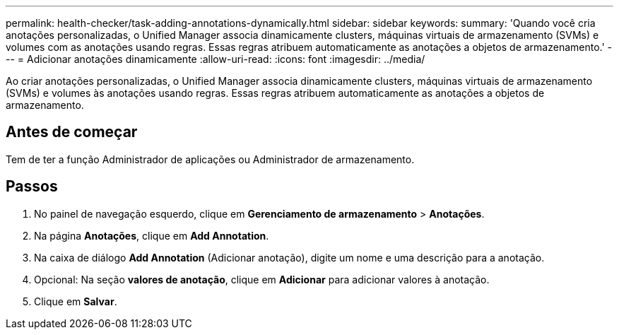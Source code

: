 ---
permalink: health-checker/task-adding-annotations-dynamically.html 
sidebar: sidebar 
keywords:  
summary: 'Quando você cria anotações personalizadas, o Unified Manager associa dinamicamente clusters, máquinas virtuais de armazenamento (SVMs) e volumes com as anotações usando regras. Essas regras atribuem automaticamente as anotações a objetos de armazenamento.' 
---
= Adicionar anotações dinamicamente
:allow-uri-read: 
:icons: font
:imagesdir: ../media/


[role="lead"]
Ao criar anotações personalizadas, o Unified Manager associa dinamicamente clusters, máquinas virtuais de armazenamento (SVMs) e volumes às anotações usando regras. Essas regras atribuem automaticamente as anotações a objetos de armazenamento.



== Antes de começar

Tem de ter a função Administrador de aplicações ou Administrador de armazenamento.



== Passos

. No painel de navegação esquerdo, clique em *Gerenciamento de armazenamento* > *Anotações*.
. Na página *Anotações*, clique em *Add Annotation*.
. Na caixa de diálogo *Add Annotation* (Adicionar anotação), digite um nome e uma descrição para a anotação.
. Opcional: Na seção *valores de anotação*, clique em *Adicionar* para adicionar valores à anotação.
. Clique em *Salvar*.

